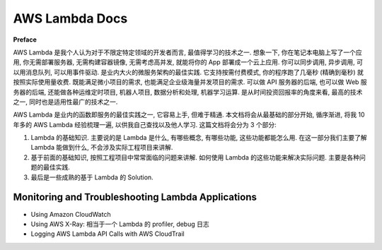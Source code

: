 AWS Lambda Docs
==============================================================================

**Preface**

AWS Lambda 是我个人认为对于不限定特定领域的开发者而言, 最值得学习的技术之一. 想象一下, 你在笔记本电脑上写了一个应用, 你无需部署服务器, 无需构建容器镜像, 无需考虑高并发, 就能将你的 App 部署成一个云上应用. 你可以同步调用, 异步调用, 可以用消息队列, 可以用事件驱动. 是业内大火的微服务架构的最佳实践. 它支持按需付费模式, 你的程序跑了几毫秒 (精确到毫秒) 就按照实际使用量收费. 既能满足微小项目的需求, 也能满足企业级海量并发项目的需求. 可以做 API 服务器的后端, 也可以做 Web 服务器的后端, 还能做各种运维定时项目, 机器人项目, 数据分析和处理, 机器学习运算. 是从时间投资回报率的角度来看, 最高的技术之一, 同时也是适用性最广的技术之一.

AWS Lambda 是业内的函数即服务的最佳实践之一, 它容易上手, 但难于精通. 本文档将会从最基础的部分开始, 循序渐进, 将我 10 年多的 AWS Lambda 经验梳理一遍, 以供我自己查找以及他人学习. 这篇文档将会分为 3 个部分:

1. Lambda 的基础知识. 主要说的是 Lambda 是什么, 有哪些概念, 有哪些功能, 这些功能都能怎么用. 在这一部分我们主要了解 Lambda 能做到什么, 不会涉及实际工程项目来讲解.
2. 基于前面的基础知识, 按照工程项目中常常面临的问题来讲解. 如何使用 Lambda 的这些功能来解决实际问题. 主要是各种问题的最佳实践.
3. 最后是一些成熟的基于 Lambda 的 Solution.

 .. autotoctree::
    :maxdepth: 1
    :index_file:


Monitoring and Troubleshooting Lambda Applications
------------------------------------------------------------------------------

- Using Amazon CloudWatch
- Using AWS X-Ray: 相当于一个 Lambda 的 profiler, debug 日志
- Logging AWS Lambda API Calls with AWS CloudTrail

